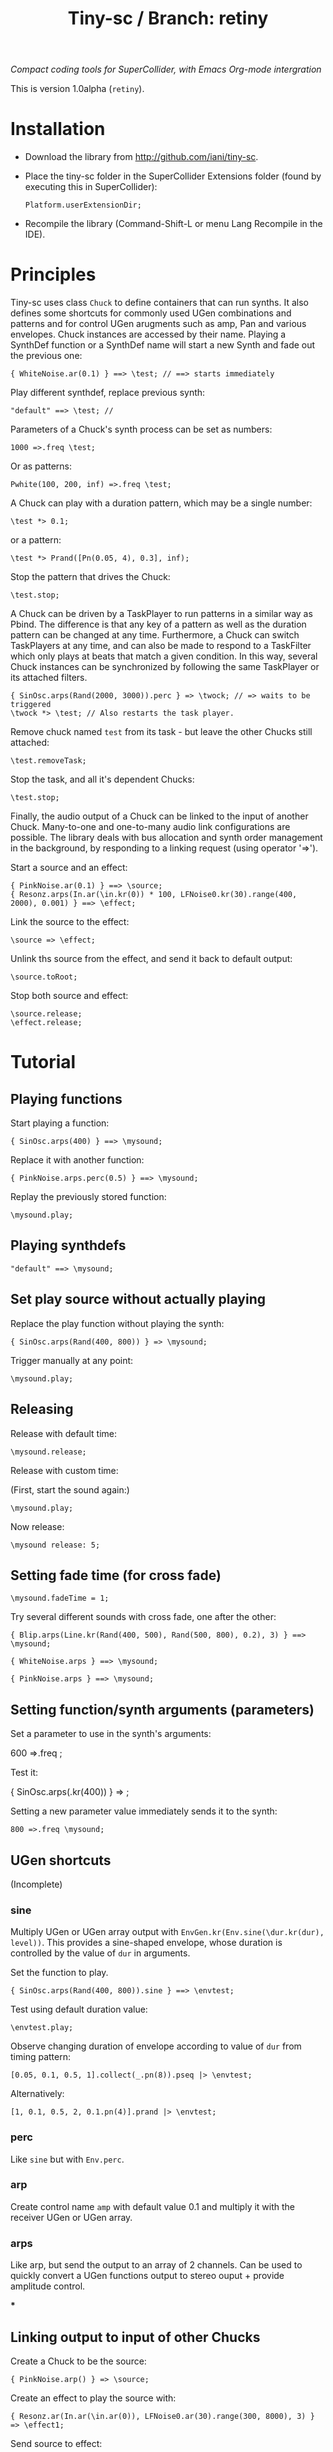 #+TITLE: Tiny-sc / Branch: retiny

/Compact coding tools for SuperCollider, with Emacs Org-mode intergration/

This is version 1.0alpha (=retiny=).

* Installation

- Download the library from http://github.com/iani/tiny-sc.
- Place the tiny-sc folder in the SuperCollider Extensions folder (found by executing this in SuperCollider):
  : Platform.userExtensionDir;
- Recompile the library (Command-Shift-L or menu Lang Recompile in the IDE).

* Principles
:PROPERTIES:
:ID:       C9CDEADF-7149-4422-B02C-8D7A1F0C940C
:eval-id:  103
:END:

Tiny-sc uses class =Chuck= to define containers that can run synths. It also defines some shortcuts for commonly used UGen combinations and patterns and for control UGen arugments such as amp, Pan and various envelopes.  Chuck instances are accessed by their name.  Playing a SynthDef function or a SynthDef name will start a new Synth and fade out the previous one:

#+BEGIN_SRC sclang
{ WhiteNoise.ar(0.1) } ==> \test; // ==> starts immediately
#+END_SRC

Play different synthdef, replace previous synth:

#+BEGIN_SRC sclang
"default" ==> \test; //
#+END_SRC

Parameters of a Chuck's synth process can be set as numbers:

#+BEGIN_SRC sclang
1000 =>.freq \test;
#+END_SRC

Or as patterns:

#+BEGIN_SRC sclang
Pwhite(100, 200, inf) =>.freq \test;
#+END_SRC

A Chuck can play with a duration pattern, which may be a single number:

#+BEGIN_SRC sclang
\test *> 0.1;
#+END_SRC

or a pattern:

#+BEGIN_SRC sclang
\test *> Prand([Pn(0.05, 4), 0.3], inf);
#+END_SRC

Stop the pattern that drives the Chuck:

#+BEGIN_SRC sclang
\test.stop;
#+END_SRC

A Chuck can be driven by a TaskPlayer to run patterns in a similar way as Pbind.  The difference is that any key of a pattern as well as the duration pattern can be changed at any time.  Furthermore, a Chuck can switch TaskPlayers at any time, and can also be made to respond to a TaskFilter which only plays at beats that match a given condition.  In this way, several Chuck instances can be synchronized by following the same TaskPlayer or its attached filters.

#+BEGIN_SRC sclang
{ SinOsc.arps(Rand(2000, 3000)).perc } => \twock; // => waits to be triggered
\twock *> \test; // Also restarts the task player.
#+END_SRC

Remove chuck named =test= from its task - but leave the other Chucks still attached:

#+BEGIN_SRC sclang
\test.removeTask;
#+END_SRC

Stop the task, and all it's dependent Chucks:

#+BEGIN_SRC sclang
\test.stop;
#+END_SRC

Finally, the audio output of a Chuck can be linked to the input of another Chuck.  Many-to-one and one-to-many audio link configurations are possible.  The library deals with bus allocation and synth order management in the background, by responding to a linking request (using operator  '=>').

Start a source and an effect:
#+BEGIN_SRC sclang
{ PinkNoise.ar(0.1) } ==> \source;
{ Resonz.arps(In.ar(\in.kr(0)) * 100, LFNoise0.kr(30).range(400, 2000), 0.001) } ==> \effect;
#+END_SRC

Link the source to the effect:
#+BEGIN_SRC sclang
\source => \effect;
#+END_SRC

Unlink ths source from the effect, and send it back to default output:

#+BEGIN_SRC sclang
\source.toRoot;
#+END_SRC

Stop both source and effect:
#+BEGIN_SRC sclang
\source.release;
\effect.release;
#+END_SRC

* Tutorial

** Playing functions
:PROPERTIES:
:ID:       BBAE67F1-8F91-4D01-B5D9-F53E9DB05053
:eval-id:  11
:END:

Start playing a function:

#+BEGIN_SRC sclang
{ SinOsc.arps(400) } ==> \mysound;
#+END_SRC

Replace it with another function:

#+BEGIN_SRC sclang
{ PinkNoise.arps.perc(0.5) } ==> \mysound;
#+END_SRC

Replay the previously stored function:

#+BEGIN_SRC sclang
\mysound.play;
#+END_SRC


** Playing synthdefs
:PROPERTIES:
:ID:       C85BF4A1-62C2-4177-9BBC-238C999C5C19
:eval-id:  3
:END:

#+BEGIN_SRC sclang
"default" ==> \mysound;
#+END_SRC

** Set play source without actually playing
:PROPERTIES:
:ID:       8098716E-FA7F-434D-96B8-72265944E415
:eval-id:  10
:END:

Replace the play function without playing the synth:

#+BEGIN_SRC sclang
{ SinOsc.arps(Rand(400, 800)) } => \mysound;
#+END_SRC
Trigger manually at any point:

#+BEGIN_SRC
\mysound.play;
#+END_SRC

** Releasing
:PROPERTIES:
:ID:       3A6A7AE9-41E9-483B-80E4-0E441D8249CA
:eval-id:  2
:END:

Release with default time:

#+BEGIN_SRC sclang
\mysound.release;
#+END_SRC

Release with custom time:

(First, start the sound again:)

: \mysound.play;

Now release:

: \mysound release: 5;

** Setting fade time (for cross fade)
:PROPERTIES:
:ID:       7EF85C8E-3E7C-4775-94FD-36AD8EBD29C5
:eval-id:  24
:END:

: \mysound.fadeTime = 1;

Try several different sounds with cross fade, one after the other:

#+BEGIN_SRC sclang
{ Blip.arps(Line.kr(Rand(400, 500), Rand(500, 800), 0.2), 3) } ==> \mysound;
#+END_SRC

#+BEGIN_SRC sclang
{ WhiteNoise.arps } ==> \mysound;
#+END_SRC

#+BEGIN_SRC sclang
{ PinkNoise.arps } ==> \mysound;
#+END_SRC

** Setting function/synth arguments (parameters)

Set a parameter to use in the synth's arguments:

600 =>.freq \mysound;

Test it:

{ SinOsc.arps(\freq.kr(400)) } => \mysound;

Setting a new parameter value immediately sends it to the synth:

: 800 =>.freq \mysound;

** UGen shortcuts

(Incomplete)

*** sine

Multiply UGen or UGen array output with =EnvGen.kr(Env.sine(\dur.kr(dur), level))=.  This provides a sine-shaped envelope, whose duration is controlled by the value of =dur= in arguments.

Set the function to play.
: { SinOsc.arps(Rand(400, 800)).sine } ==> \envtest;

Test using default duration value:
: \envtest.play;

Observe changing duration of envelope according to value of =dur= from timing pattern:

: [0.05, 0.1, 0.5, 1].collect(_.pn(8)).pseq |> \envtest;

Alternatively:

: [1, 0.1, 0.5, 2, 0.1.pn(4)].prand |> \envtest;

*** perc

Like =sine= but with =Env.perc=.

*** arp

Create control name =amp= with default value 0.1 and multiply it with the receiver UGen or UGen array.

*** arps

Like arp, but send the output to an array of 2 channels.  Can be used to quickly convert a UGen functions output to stereo ouput + provide amplitude control.

***

** Linking output to input of other Chucks

Create a Chuck to be the source:

: { PinkNoise.arp() } => \source;

Create an effect to play the source with:

: { Resonz.ar(In.ar(\in.ar(0)), LFNoise0.ar(30).range(300, 8000), 3) } => \effect1;

Send source to effect:

: \source => \effect1;

Second effect:

: { In.ar(\in.ar(0)) * Decay2.kr(Dust.kr(3.dup, 3), 0.5, 2) } => \effect2;

Send first effect to second effect, creating chain =source -> effect1 -> effect2=

: \effect1 => \effect2;

Unlink output and send to root channel output (Channel 0):

Example 1: Send effect1 directly to output, bypassing effect2:

: \effect1.toRoot;

Example 2: Send source directly to output, bypassing effect1:

: \source.toRoot;

** Playing patterns

*** Playing patterns in parameters

Set a function to play the pattern with

{ SinOsc.arps(\freq.kr(400)) } => \patsound;

Obtain successive values of parameter =freq= from a pattern:

[60, 65, 67].midicps.pseq =>.freq \patsound;

Try playing =patsound= repeatedly, to hear the sequence of values:

\patsound.play; // run this several times in sequence

*** Timing sequences of play events in a Chuck

Play =patsound= repeatetedly at duration intervals of 0.1 seconds:

: 0.1 |> \patsound;

Use a pattern as source of successive durations between events:

: [0.2, 0.1].pseq |> \patsound;
*** Triggering multiple instances from one pattern

: \sub |>.xoxoxoxx \master;

: { WhiteNoise.arps() } ==> \sub;

: 0.1 |> \master;


: \sub2 |>.oxoxxxoo \master;

: { BrownNoise.arps() } ==> \sub2;



: \sub3 |>.xoxxx___ \master;

: { LFPulse.arps(\freq.kr(800)) } ==> \sub3;

: [60, 64, 67, 69].midicps.pseq =>.freq \sub3;


: \sub3 |>.x_xxxooo \sub2;

: \sub4 |>.xo \sub3;

: { SinOsc.arp([2500, 2000]).perc(0.3) * 2 } ==> \sub4;


: 0.1 |> \m1;

: \r1 |>.xox \m1;

: { WhiteNoise.arps().perc } ==> \r1;

: \r2 |>.xox \m1;

: [60, 62].midicps.pseq =>.freq \r2

: { SinOsc.arps(\freq.kr(400)) } ==> \r2;

: \r2 |>.xox \r1;

: [64, 65].midicps.pseq =>.freq \r3

: { SinOsc.arp(\freq.kr(400) * [1, 1.2]) } ==> \r3;

: \r3 |>.xox \m1;

: \r3 |>.xox \r1;

: \r3 |>.xox \r2;

: \r3 |>.x_x \r2;

: (40..80).midicps.prand =>.freq \r3;

*** Multiple voice example
:PROPERTIES:
:ID:       E5056ED9-4D0C-4BB4-A5B9-26429CD7FA11
:eval-id:  14
:END:

#+BEGIN_SRC sclang
  (
  { | n |
      var name;
      name = format("multi%", n).asSymbol;
      n = n % 4;
      {
          Blip.arps(
              1 + n / 2 * Line.kr(Rand(20, 80).midicps, Rand(20, 80).midicps, Rand(0.1, 1)),
              Line.kr(Rand(5, 25), Rand(5, 25), 0.5)
          ).perform([\perc, \sine]@@n)
      } ==> name;

      ([0.25.pn(14), 5 ! 3, 1, 2, 0.1 ! 10, 3] / (0.5 + (n / 4))).flat.prand *> name;
  } ! 8;
  )
#+END_SRC
